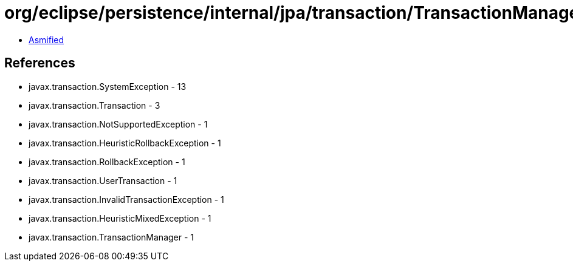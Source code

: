 = org/eclipse/persistence/internal/jpa/transaction/TransactionManagerImpl.class

 - link:TransactionManagerImpl-asmified.java[Asmified]

== References

 - javax.transaction.SystemException - 13
 - javax.transaction.Transaction - 3
 - javax.transaction.NotSupportedException - 1
 - javax.transaction.HeuristicRollbackException - 1
 - javax.transaction.RollbackException - 1
 - javax.transaction.UserTransaction - 1
 - javax.transaction.InvalidTransactionException - 1
 - javax.transaction.HeuristicMixedException - 1
 - javax.transaction.TransactionManager - 1
